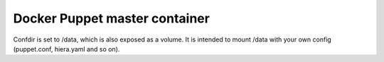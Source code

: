Docker Puppet master container
==============================

Confdir is set to /data, which is also exposed as a volume. It is intended to mount 
/data with your own config (puppet.conf, hiera.yaml and so on).
